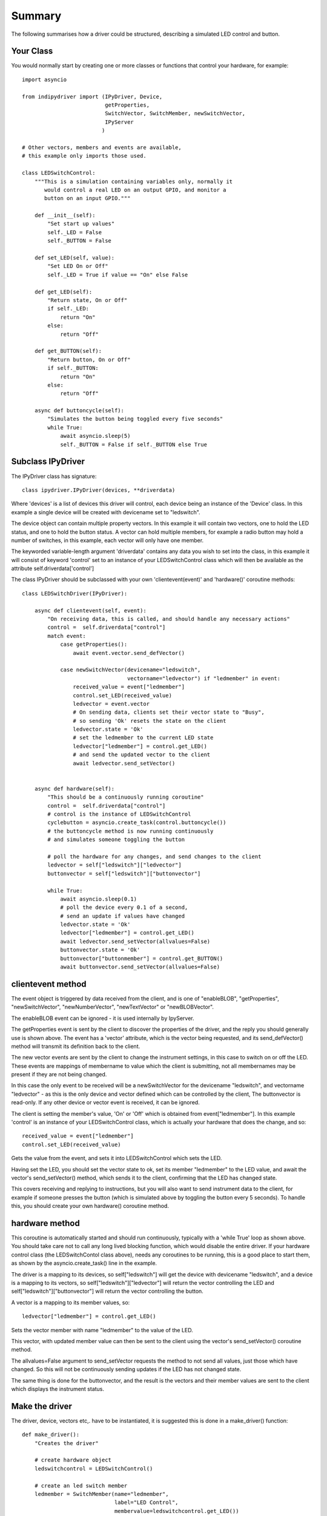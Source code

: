 Summary
=======

The following summarises how a driver could be structured, describing a simulated LED control and button.

Your Class
^^^^^^^^^^

You would normally start by creating one or more classes or functions that control your hardware, for example::

    import asyncio

    from indipydriver import (IPyDriver, Device,
                              getProperties,
                              SwitchVector, SwitchMember, newSwitchVector,
                              IPyServer
                             )

    # Other vectors, members and events are available,
    # this example only imports those used.

    class LEDSwitchControl:
        """This is a simulation containing variables only, normally it
           would control a real LED on an output GPIO, and monitor a
           button on an input GPIO."""

        def __init__(self):
            "Set start up values"
            self._LED = False
            self._BUTTON = False

        def set_LED(self, value):
            "Set LED On or Off"
            self._LED = True if value == "On" else False

        def get_LED(self):
            "Return state, On or Off"
            if self._LED:
                return "On"
            else:
                return "Off"

        def get_BUTTON(self):
            "Return button, On or Off"
            if self._BUTTON:
                return "On"
            else:
                return "Off"

        async def buttoncycle(self):
            "Simulates the button being toggled every five seconds"
            while True:
                await asyncio.sleep(5)
                self._BUTTON = False if self._BUTTON else True



Subclass IPyDriver
^^^^^^^^^^^^^^^^^^

The IPyDriver class has signature::

    class ipydriver.IPyDriver(devices, **driverdata)

Where 'devices' is a list of devices this driver will control, each device being an instance of the 'Device' class. In this example a single device will be created with devicename set to "ledswitch".

The device object can contain multiple property vectors. In this example it will contain two vectors, one to hold the LED status, and one to hold the button status. A vector can hold multiple members, for example a radio button may hold a number of switches, in this example, each vector will only have one member.

The keyworded variable-length argument 'driverdata' contains any data you wish to set into the class, in this example it will consist of keyword 'control' set to an instance of your LEDSwitchControl class which will then be available as the attribute self.driverdata['control']

The class IPyDriver should be subclassed with your own 'clientevent(event)' and 'hardware()' coroutine methods::

    class LEDSwitchDriver(IPyDriver):

        async def clientevent(self, event):
            "On receiving data, this is called, and should handle any necessary actions"
            control =  self.driverdata["control"]
            match event:
                case getProperties():
                    await event.vector.send_defVector()

                case newSwitchVector(devicename="ledswitch",
                                     vectorname="ledvector") if "ledmember" in event:
                    received_value = event["ledmember"]
                    control.set_LED(received_value)
                    ledvector = event.vector
                    # On sending data, clients set their vector state to "Busy",
                    # so sending 'Ok' resets the state on the client
                    ledvector.state = 'Ok'
                    # set the ledmember to the current LED state
                    ledvector["ledmember"] = control.get_LED()
                    # and send the updated vector to the client
                    await ledvector.send_setVector()


        async def hardware(self):
            "This should be a continuously running coroutine"
            control =  self.driverdata["control"]
            # control is the instance of LEDSwitchControl
            cyclebutton = asyncio.create_task(control.buttoncycle())
            # the buttoncycle method is now running continuously
            # and simulates someone toggling the button

            # poll the hardware for any changes, and send changes to the client
            ledvector = self["ledswitch"]["ledvector"]
            buttonvector = self["ledswitch"]["buttonvector"]

            while True:
                await asyncio.sleep(0.1)
                # poll the device every 0.1 of a second,
                # send an update if values have changed
                ledvector.state = 'Ok'
                ledvector["ledmember"] = control.get_LED()
                await ledvector.send_setVector(allvalues=False)
                buttonvector.state = 'Ok'
                buttonvector["buttonmember"] = control.get_BUTTON()
                await buttonvector.send_setVector(allvalues=False)


clientevent method
^^^^^^^^^^^^^^^^^^

The event object is triggered by data received from the client, and is one of "enableBLOB", "getProperties", "newSwitchVector", "newNumberVector", "newTextVector" or "newBLOBVector".

The enableBLOB event can be ignored - it is used internally by IpyServer.

The getProperties event is sent by the client to discover the properties of the driver, and the reply you should generally use is shown above. The event has a 'vector' attribute, which is the vector being requested, and its send_defVector() method will transmit its definition back to the client.

The new vector events are sent by the client to change the instrument settings, in this case to switch on or off the LED. These events are mappings of membername to value which the client is submitting, not all membernames may be present if they are not being changed.

In this case the only event to be received will be a newSwitchVector for the devicename "ledswitch", and vectorname "ledvector" - as this is the only device and vector defined which can be controlled by the client, The buttonvector is read-only. If any other device or vector event is received, it can be ignored.

The client is setting the member's value, 'On' or 'Off' which is obtained from event["ledmember"]. In this example 'control' is an instance of your LEDSwitchControl class, which is actually your hardware that does the change, and so::

        received_value = event["ledmember"]
        control.set_LED(received_value)

Gets the value from the event, and sets it into LEDSwitchControl which sets the LED.

Having set the LED, you should set the vector state to ok, set its member "ledmember" to the LED value, and await the vector's send_setVector() method, which sends it to the client, confirming that the LED has changed state.

This covers receiving and replying to instructions, but you will also want to send instrument data to the client, for example if someone presses the button (which is simulated above by toggling the button every 5 seconds).  To handle this, you should create your own hardware() coroutine method.

hardware method
^^^^^^^^^^^^^^^

This coroutine is automatically started and should run continuously, typically with a 'while True' loop as shown above. You should take care not to call any long lived blocking function, which would disable the entire driver.  If your hardware control class (the LEDSwitchContol class above), needs any coroutines to be running, this is a good place to start them, as shown by the asyncio.create_task() line in the example.

The driver is a mapping to its devices, so self["ledswitch"] will get the device with devicename "ledswitch", and a device is a mapping to its vectors, so self["ledswitch"]["ledvector"] will return the vector controlling the LED and self["ledswitch"]["buttonvector"] will return the vector controlling the button.

A vector is a mapping to its member values, so::

    ledvector["ledmember"] = control.get_LED()

Sets the vector member with name "ledmember" to the value of the LED.

This vector, with updated member value can then be sent to the client using the vector's send_setVector() coroutine method.

The allvalues=False argument to send_setVector requests the method to not send all values, just those which have changed. So this will not be continuously sending updates if the LED has not changed state.

The same thing is done for the buttonvector, and the result is the vectors and their member values are sent to the client which displays the instrument status.


Make the driver
^^^^^^^^^^^^^^^

The driver, device, vectors etc,. have to be instantiated, it is suggested this is done in a make_driver() function::

    def make_driver():
        "Creates the driver"

        # create hardware object
        ledswitchcontrol = LEDSwitchControl()

        # create an led switch member
        ledmember = SwitchMember(name="ledmember",
                                 label="LED Control",
                                 membervalue=ledswitchcontrol.get_LED())

        # create a vector, in this case containing the single switch member.
        ledvector = SwitchVector(name="ledvector",
                                 label="LED Control",
                                 group="Control",
                                 perm="rw",
                                 rule = "AtMostOne",
                                 state="Ok",
                                 switchmembers=[ledmember] )

        # create a button member
        buttonmember = SwitchMember(name="buttonmember",
                                    label="Button Status",
                                    membervalue=ledswitchcontrol.get_BUTTON())

        # create a vector for the button.
        buttonvector = SwitchVector(name="buttonvector",
                                    label="Button status",
                                    group="Control",
                                    perm="ro",
                                    rule = "AtMostOne",
                                    state="Ok",
                                    switchmembers=[buttonmember] )

        # create a Device, containing the vectors
        ledswitch = Device( devicename="ledswitch", properties=[ledvector, buttonvector] )

        # Create the LEDSwitchDriver, in this case containing a single device,
        # together with your hardware object
        ledswitchdriver = LEDSwitchDriver(devices=[ledswitch], control=ledswitchcontrol)

        # and return the driver
        return ledswitchdriver

The various vector and member classes and their arguments are detailed further in this documentation.

Run the driver
^^^^^^^^^^^^^^

To run the driver include::

    if __name__ == "__main__":

        driver = make_driver()
        asyncio.run(driver.asyncrun())

In this case the driver will communicate on stdin and stdout if executed.

Alternatively::

    if __name__ == "__main__":

        driver = make_driver()
        server = IPyServer([driver], host="localhost", port=7624, maxconnections=5)
        asyncio.run(server.asyncrun())

In this case, the driver is set to listen on a host/port rather than stdin and stdout. If the host, port and maxconnections are not specified in the IPyServer call, the values shown above are the defaults.

The IPyServer class takes a list of drivers, only one in this example, and serves them all on the host/port. It allows connections from multiple clients. The drivers must all be created from IPyDriver subclasses - this is not a general purpose server able to run third party INDI drivers created with other languages or tools.

The next few pages of this documentation list the classes describing property vectors and members, if you wish to skip to further examples, see :ref:`example1`.
